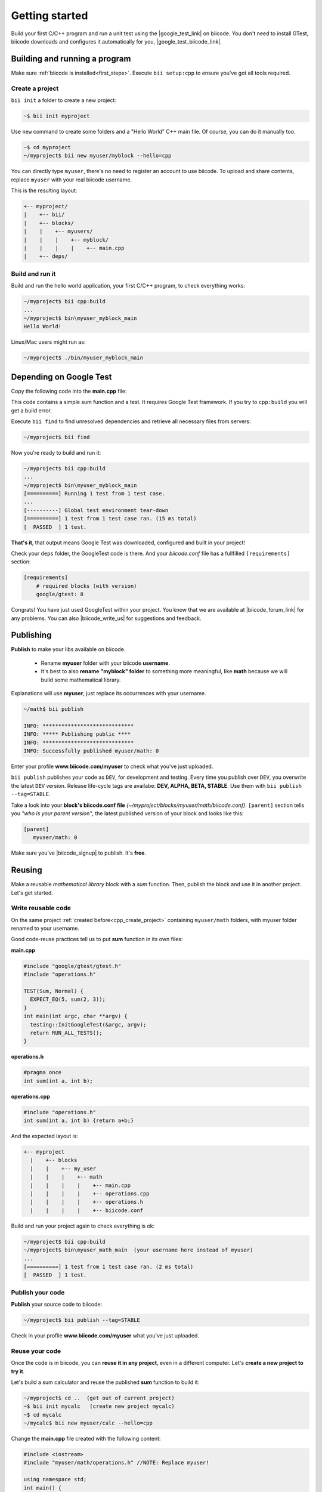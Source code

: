 .. _cpp_getting_started:


Getting started
===============

Build your first C/C++ program and run a unit test using the |google_test_link| on biicode. You don't need to install GTest, biicode downloads and configures it automatically for you, |google_test_biicode_link|.


.. |google_test_link| raw:: html

   <a href="https://code.google.com/p/googletest" target="_blank">Google Test Framework</a>

.. |google_test_biicode_link| raw:: html

   <a href="https://www.biicode.com/google/gtest" target="_blank">GTest is already in biicode!</a>



.. _cpp_create_project:

Building and running a program
-------------------------------
Make sure :ref:`biicode is installed<first_steps>`. Execute ``bii setup:cpp`` to ensure you've got all tools required.

Create a project
^^^^^^^^^^^^^^^^

``bii init`` a folder to create a new project:

.. code-block:: bash

    ~$ bii init myproject

Use ``new`` command to create some folders and a "Hello World" C++ main file. Of course, you can do it manually too.

.. code-block:: bash

  ~$ cd myproject
  ~/myproject$ bii new myuser/myblock --hello=cpp

.. container:: infonote

    You can directly type ``myuser``, there's no need to register an account to use biicode.
    To upload and share contents, replace ``myuser`` with your real biicode username.

This is the resulting layout:

.. code-block:: text

  +-- myproject/
  |    +-- bii/
  |    +-- blocks/
  |    |    +-- myusers/
  |    |    |    +-- myblock/
  |    |    |    |    +-- main.cpp
  |    +-- deps/


Build and run it
^^^^^^^^^^^^^^^^
Build and run the hello world application, your first C/C++ program, to check everything works:

.. code-block:: bash

  ~/myproject$ bii cpp:build
  ...
  ~/myproject$ bin\myuser_myblock_main
  Hello World!

.. container:: infonote

    Linux/Mac users might run as:

    .. code-block:: bash

      ~/myproject$ ./bin/myuser_myblock_main



Depending on Google Test
---------------------------

Copy the following code into the **main.cpp** file:

.. code-block:: cpp
  :emphasize-lines: 1

  #include "google/gtest/gtest.h"
  
  int sum(int a, int b) {return a+b;}
  
  TEST(Sum, Normal) {
    EXPECT_EQ(5, sum(2, 3));
  }
  
  int main(int argc, char **argv) {
    testing::InitGoogleTest(&argc, argv);
    return RUN_ALL_TESTS();
  }

This code contains a simple sum function and a test. It requires Google Test framework. If you try to ``cpp:build`` you will get a build error.

Execute ``bii find`` to find unresolved dependencies and retrieve all necessary files from servers:

.. code-block:: bash
  
  ~/myproject$ bii find


Now you're ready to build and run it:

.. code-block:: bash

  ~/myproject$ bii cpp:build
  ...
  ~/myproject$ bin\myuser_myblock_main
  [==========] Running 1 test from 1 test case.
  ...
  [----------] Global test environment tear-down
  [==========] 1 test from 1 test case ran. (15 ms total)
  [  PASSED  ] 1 test.


**That's it**, that output means Google Test was downloaded, configured and built in your project!

Check your ``deps`` folder, the GoogleTest code is there. And your `biicode.conf` file has a fullfilled ``[requirements]`` section:

.. code-block:: bash

  [requirements]
      # required blocks (with version)
      google/gtest: 8


Congrats! You have just used GoogleTest within  your project. You know that we are available at |biicode_forum_link| for any problems. You can also |biicode_write_us| for suggestions and feedback.

.. |biicode_forum_link| raw:: html

   <a href="http://forum.biicode.com" target="_blank">the biicode forum</a>
 

.. |biicode_write_us| raw:: html

   <a href="mailto:info@biicode.com" target="_blank">write us</a>

.. _upload-your-code:

Publishing
-----------

**Publish** to make your libs available on biicode.

  * Rename **myuser** folder with your biicode **username**. 
  * It's best to also **rename "myblock" folder** to something more meaningful, like **math** because we will build some mathematical library.
  
.. container:: infonote

  Explanations will use **myuser**, just replace its occurrences with your username.

.. code-block:: bash

   ~/math$ bii publish

   INFO: *****************************
   INFO: ***** Publishing public ****
   INFO: *****************************
   INFO: Successfully published myuser/math: 0


Enter your profile **www.biicode.com/myuser** to check what you've just uploaded.

``bii publish`` publishes your code as ``DEV``, for development and testing. 
Every time you publish over ``DEV``, you overwrite the latest ``DEV`` version.
Release life-cycle tags are availabe: **DEV, ALPHA, BETA, STABLE**. Use them with ``bii publish --tag=STABLE``. 

Take a look into your **block's biicode.conf file** *(~/myproject/blocks/myuser/math/biicode.conf)*. ``[parent]`` section tells you  *"who is your parent version"*, the latest published version of your block and looks like this:

.. code-block:: bash

   [parent]
      myuser/math: 0

Make sure you've |biicode_signup| to publish. It's **free**.

.. |biicode_signup| raw:: html
   
   <b><a href="https://www.biicode.com/accounts/signup" target="_blank">got an account</a></b>

.. _reuse-your-code:

Reusing
--------
Make a reusable *mathematical library* block with a *sum* function. Then, publish the block and use it in another project. Let's get started.

Write reusable code
^^^^^^^^^^^^^^^^^^^
On the same project :ref:`created before<cpp_create_project>` containing ``myuser/math`` folders, with myuser folder renamed to your username. 

Good code-reuse practices tell us to put **sum** function in its own files:

**main.cpp**

.. code-block:: cpp

  #include "google/gtest/gtest.h"
  #include "operations.h"
  
  TEST(Sum, Normal) {
    EXPECT_EQ(5, sum(2, 3));
  }
  int main(int argc, char **argv) {
    testing::InitGoogleTest(&argc, argv);
    return RUN_ALL_TESTS();
  }


**operations.h**

.. code-block:: cpp

  #pragma once
  int sum(int a, int b);


**operations.cpp**

.. code-block:: cpp

  #include "operations.h"
  int sum(int a, int b) {return a+b;}

And the expected layout is:

.. code-block:: text

  +-- myproject
    |    +-- blocks       
    |    |    +-- my_user
    |    |    |    +-- math
    |    |    |    |    +-- main.cpp
    |    |    |    |    +-- operations.cpp
    |    |    |    |    +-- operations.h
    |    |    |    |    +-- biicode.conf  


Build and run your project again to check everything is ok:

.. code-block:: bash

   ~/myproject$ bii cpp:build
   ~/myproject$ bin\myuser_math_main  (your username here instead of myuser)
   ...
   [==========] 1 test from 1 test case ran. (2 ms total)
   [  PASSED  ] 1 test.


Publish your code
^^^^^^^^^^^^^^^^^

**Publish** your source code to biicode:

.. code-block:: bash

   ~/myproject$ bii publish --tag=STABLE


Check in your profile **www.biicode.com/myuser** what you've just uploaded.


Reuse your code
^^^^^^^^^^^^^^^^
Once the code is in biicode, you can **reuse it in any project**, even in a different computer. Let's **create a new project to try it**.

Let's build a sum calculator and reuse the published **sum** function to build it:

.. code-block:: bash

   ~/myproject$ cd ..  (get out of current project)
   ~$ bii init mycalc   (create new project mycalc)
   ~$ cd mycalc
   ~/mycalc$ bii new myuser/calc --hello=cpp

Change the **main.cpp** file created with the following content:

.. code-block:: cpp

   #include <iostream>
   #include "myuser/math/operations.h" //NOTE: Replace myuser!

   using namespace std;
   int main() {
      cout<<"2 + 3 = "<< sum(2, 3)<<endl;
   }


Use ``bii find`` to let biicode find a suitable (compatible) version of our dependencies. 

.. container:: infonote

      You can also directly write them in the **biicode.conf** file. 
      This example depends on your published block **myuser/math**, and it only has one version (number 0). 
      Create a **biicode.conf** file inside your block:

      .. code-block:: text

        +-- mycalc
          |    +-- blocks
          |    |    +-- myuser
          |    |    |    +-- calc
          |    |    |    |    +-- biicode.conf
          |    |    |    |    +-- main.cpp

      Open **biicode.conf** file with any text editor and write in it:

      .. code-block:: bash

         [requirements]
            myuser/math:0


Build and run your application:

.. code-block:: bash

   ~/mycalc$ bii cpp:build
   ~/mycalc$ bin\myuser_calc_main
    2 + 3 = 5


.. container:: infonote

     Look into your **deps** folder, your source code is in it. And what about Google Test? Shouldn't it be there? Not really. The **sum** function does not require Google Test at all, so Google Test is not required as dependency in your new calculator project (unless you also add it to define your own unit tests of this calculator, of course)

Congrats! You have just reused your **sum** function in a new project. You know that we are available at |biicode_forum_link| for any problems. You can also |biicode_write_us| for suggestions and feedback.

.. |biicode_forum_link| raw:: html

   <a href="http://forum.biicode.com" target="_blank">the biicode forum</a>
 

.. |biicode_write_us| raw:: html

   <a href="mailto:info@biicode.com" target="_blank">write us</a>



